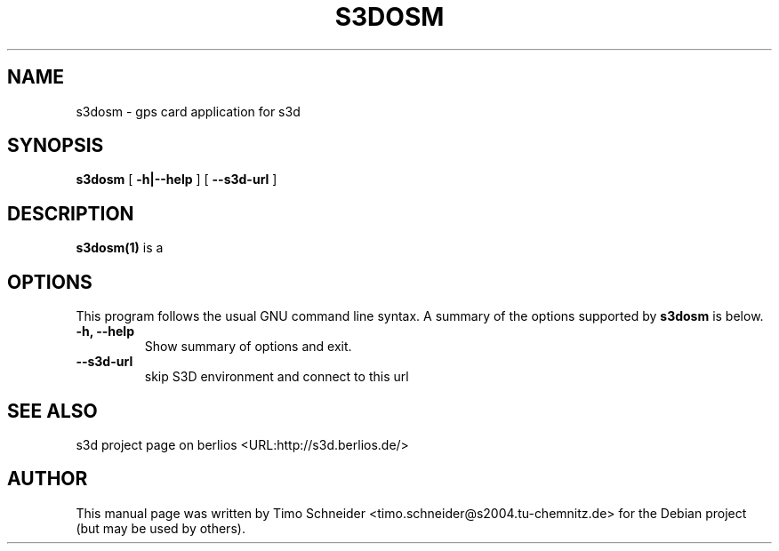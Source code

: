 .\" This manpage has been automatically generated by docbook2man 
.\" from a DocBook document.  This tool can be found at:
.\" <http://shell.ipoline.com/~elmert/comp/docbook2X/> 
.\" Please send any bug reports, improvements, comments, patches, 
.\" etc. to Steve Cheng <steve@ggi-project.org>.
.TH "S3DOSM" "1" "20 July 2008" "" ""

.SH NAME
s3dosm \- gps card application for s3d
.SH SYNOPSIS

\fBs3dosm\fR [ \fB-h|--help\fR ] [ \fB--s3d-url\fR ]

.SH "DESCRIPTION"
.PP
\fBs3dosm(1)\fR is a  
.PP
.SH "OPTIONS"
.PP
This program follows the usual GNU command line syntax. A summary of
the options supported by \fBs3dosm\fR is below.
.TP
\fB-h, --help\fR
Show summary of options and exit. 
.TP
\fB--s3d-url\fR
skip S3D environment and connect to this url 
.SH "SEE ALSO"
.PP
s3d project page on berlios  <URL:http://s3d.berlios.de/> 
.SH "AUTHOR"
.PP
This manual page was written by Timo Schneider <timo.schneider@s2004.tu-chemnitz.de>
for the Debian project (but may be used by others).
